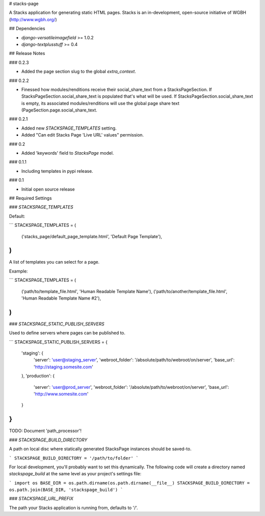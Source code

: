 # stacks-page

A Stacks application for generating static HTML pages. Stacks is an in-development, open-source initiative of WGBH (http://www.wgbh.org/)

## Dependencies

* `django-versatileimagefield` >= 1.0.2
* `django-textplusstuff` >= 0.4

## Release Notes

### 0.2.3

* Added the page section slug to the global `extra_context`.

### 0.2.2

* Finessed how modules/renditions receive their social_share_text from a StacksPageSection. If StacksPageSection.social_share_text is populated that's what will be used. If StacksPageSection.social_share_text is empty, its associated modules/renditions will use the global page share text (PageSection.page.social_share_text.

### 0.2.1

* Added new `STACKSPAGE_TEMPLATES` setting.
* Added "Can edit Stacks Page 'Live URL' values" permission.

### 0.2

* Added 'keywords' field to `StacksPage` model.

### 0.1.1

* Including templates in pypi release.

### 0.1

* Initial open source release

## Required Settings

### `STACKSPAGE_TEMPLATES`

Default:

```
STACKSPAGE_TEMPLATES = (
    ('stacks_page/default_page_template.html', 'Default Page Template'),
)
```

A list of templates you can select for a page.

Example:

```
STACKSPAGE_TEMPLATES = (
    ('path/to/template_file.html', 'Human Readable Template Name'),
    ('path/to/another/template_file.html', 'Human Readable Template Name #2'),
)
```

### `STACKSPAGE_STATIC_PUBLISH_SERVERS`

Used to define servers where pages can be published to.

```
STACKSPAGE_STATIC_PUBLISH_SERVERS = {
    'staging': {
        'server': 'user@staging_server',
        'webroot_folder': '/absolute/path/to/webroot/on/server',
        'base_url': 'http://staging.somesite.com'
    },
    'production': {
        'server': 'user@prod_server',
        'webroot_folder': '/absolute/path/to/webroot/on/server',
        'base_url': 'http://www.somesite.com'
    }
}
```

TODO: Document 'path_processor'!

### `STACKSPAGE_BUILD_DIRECTORY`

A path on local disc where statically generated StacksPage instances
should be saved-to.

```
STACKSPAGE_BUILD_DIRECTORY = '/path/to/folder'
```

For local development, you'll probably want to set this dynamically. The following code will create a directory named `stackspage_build` at the same level as your project's settings file:

```
import os
BASE_DIR = os.path.dirname(os.path.dirname(__file__)
STACKSPAGE_BUILD_DIRECTORY = os.path.join(BASE_DIR, 'stackspage_build')
```

### `STACKSPAGE_URL_PREFIX`

The path your Stacks application is running from, defaults to '/'.



